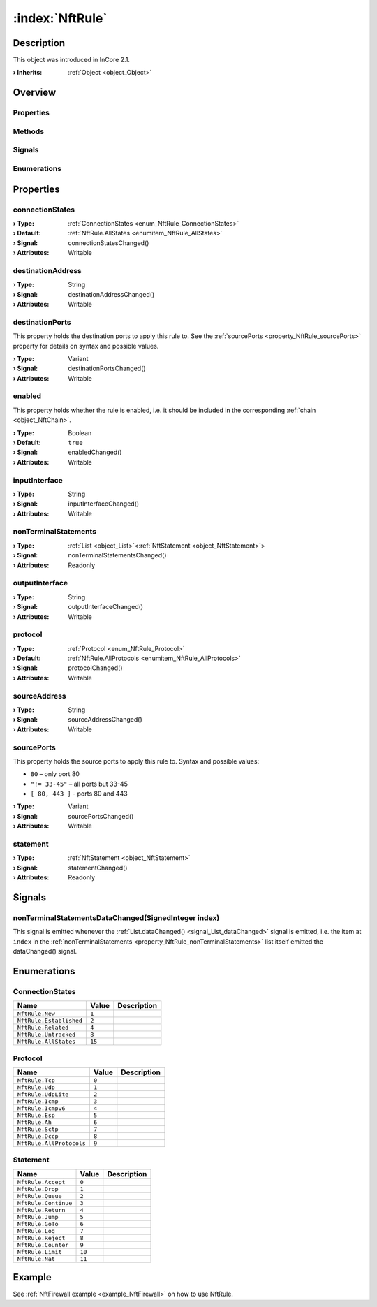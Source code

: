 
.. _object_NftRule:


:index:`NftRule`
----------------

Description
***********



This object was introduced in InCore 2.1.

:**› Inherits**: :ref:`Object <object_Object>`

Overview
********

Properties
++++++++++

.. hlist::
  :columns: 2

  * :ref:`connectionStates <property_NftRule_connectionStates>`
  * :ref:`destinationAddress <property_NftRule_destinationAddress>`
  * :ref:`destinationPorts <property_NftRule_destinationPorts>`
  * :ref:`enabled <property_NftRule_enabled>`
  * :ref:`inputInterface <property_NftRule_inputInterface>`
  * :ref:`nonTerminalStatements <property_NftRule_nonTerminalStatements>`
  * :ref:`outputInterface <property_NftRule_outputInterface>`
  * :ref:`protocol <property_NftRule_protocol>`
  * :ref:`sourceAddress <property_NftRule_sourceAddress>`
  * :ref:`sourcePorts <property_NftRule_sourcePorts>`
  * :ref:`statement <property_NftRule_statement>`
  * :ref:`Object.objectId <property_Object_objectId>`
  * :ref:`Object.parent <property_Object_parent>`

Methods
+++++++

.. hlist::
  :columns: 1

  * :ref:`Object.deserializeProperties() <method_Object_deserializeProperties>`
  * :ref:`Object.fromJson() <method_Object_fromJson>`
  * :ref:`Object.toJson() <method_Object_toJson>`

Signals
+++++++

.. hlist::
  :columns: 1

  * :ref:`nonTerminalStatementsDataChanged() <signal_NftRule_nonTerminalStatementsDataChanged>`
  * :ref:`Object.completed() <signal_Object_completed>`

Enumerations
++++++++++++

.. hlist::
  :columns: 1

  * :ref:`ConnectionStates <enum_NftRule_ConnectionStates>`
  * :ref:`Protocol <enum_NftRule_Protocol>`
  * :ref:`Statement <enum_NftRule_Statement>`



Properties
**********


.. _property_NftRule_connectionStates:

.. _signal_NftRule_connectionStatesChanged:

.. index::
   single: connectionStates

connectionStates
++++++++++++++++



:**› Type**: :ref:`ConnectionStates <enum_NftRule_ConnectionStates>`
:**› Default**: :ref:`NftRule.AllStates <enumitem_NftRule_AllStates>`
:**› Signal**: connectionStatesChanged()
:**› Attributes**: Writable


.. _property_NftRule_destinationAddress:

.. _signal_NftRule_destinationAddressChanged:

.. index::
   single: destinationAddress

destinationAddress
++++++++++++++++++



:**› Type**: String
:**› Signal**: destinationAddressChanged()
:**› Attributes**: Writable


.. _property_NftRule_destinationPorts:

.. _signal_NftRule_destinationPortsChanged:

.. index::
   single: destinationPorts

destinationPorts
++++++++++++++++

This property holds the destination ports to apply this rule to. See the :ref:`sourcePorts <property_NftRule_sourcePorts>` property for details on syntax and possible values.

:**› Type**: Variant
:**› Signal**: destinationPortsChanged()
:**› Attributes**: Writable


.. _property_NftRule_enabled:

.. _signal_NftRule_enabledChanged:

.. index::
   single: enabled

enabled
+++++++

This property holds whether the rule is enabled, i.e. it should be included in the corresponding :ref:`chain <object_NftChain>`.

:**› Type**: Boolean
:**› Default**: ``true``
:**› Signal**: enabledChanged()
:**› Attributes**: Writable


.. _property_NftRule_inputInterface:

.. _signal_NftRule_inputInterfaceChanged:

.. index::
   single: inputInterface

inputInterface
++++++++++++++



:**› Type**: String
:**› Signal**: inputInterfaceChanged()
:**› Attributes**: Writable


.. _property_NftRule_nonTerminalStatements:

.. _signal_NftRule_nonTerminalStatementsChanged:

.. index::
   single: nonTerminalStatements

nonTerminalStatements
+++++++++++++++++++++



:**› Type**: :ref:`List <object_List>`\<:ref:`NftStatement <object_NftStatement>`>
:**› Signal**: nonTerminalStatementsChanged()
:**› Attributes**: Readonly


.. _property_NftRule_outputInterface:

.. _signal_NftRule_outputInterfaceChanged:

.. index::
   single: outputInterface

outputInterface
+++++++++++++++



:**› Type**: String
:**› Signal**: outputInterfaceChanged()
:**› Attributes**: Writable


.. _property_NftRule_protocol:

.. _signal_NftRule_protocolChanged:

.. index::
   single: protocol

protocol
++++++++



:**› Type**: :ref:`Protocol <enum_NftRule_Protocol>`
:**› Default**: :ref:`NftRule.AllProtocols <enumitem_NftRule_AllProtocols>`
:**› Signal**: protocolChanged()
:**› Attributes**: Writable


.. _property_NftRule_sourceAddress:

.. _signal_NftRule_sourceAddressChanged:

.. index::
   single: sourceAddress

sourceAddress
+++++++++++++



:**› Type**: String
:**› Signal**: sourceAddressChanged()
:**› Attributes**: Writable


.. _property_NftRule_sourcePorts:

.. _signal_NftRule_sourcePortsChanged:

.. index::
   single: sourcePorts

sourcePorts
+++++++++++

This property holds the source ports to apply this rule to. Syntax and possible values:

* ``80`` – only port 80
* ``"!= 33-45"`` – all ports but 33-45
* ``[ 80, 443 ]`` - ports 80 and 443


:**› Type**: Variant
:**› Signal**: sourcePortsChanged()
:**› Attributes**: Writable


.. _property_NftRule_statement:

.. _signal_NftRule_statementChanged:

.. index::
   single: statement

statement
+++++++++



:**› Type**: :ref:`NftStatement <object_NftStatement>`
:**› Signal**: statementChanged()
:**› Attributes**: Readonly

Signals
*******


.. _signal_NftRule_nonTerminalStatementsDataChanged:

.. index::
   single: nonTerminalStatementsDataChanged

nonTerminalStatementsDataChanged(SignedInteger index)
+++++++++++++++++++++++++++++++++++++++++++++++++++++

This signal is emitted whenever the :ref:`List.dataChanged() <signal_List_dataChanged>` signal is emitted, i.e. the item at ``index`` in the :ref:`nonTerminalStatements <property_NftRule_nonTerminalStatements>` list itself emitted the dataChanged() signal.


Enumerations
************


.. _enum_NftRule_ConnectionStates:

.. index::
   single: ConnectionStates

ConnectionStates
++++++++++++++++



.. index::
   single: NftRule.New
.. index::
   single: NftRule.Established
.. index::
   single: NftRule.Related
.. index::
   single: NftRule.Untracked
.. index::
   single: NftRule.AllStates
.. list-table::
  :widths: auto
  :header-rows: 1

  * - Name
    - Value
    - Description

      .. _enumitem_NftRule_New:
  * - ``NftRule.New``
    - ``1``
    - 

      .. _enumitem_NftRule_Established:
  * - ``NftRule.Established``
    - ``2``
    - 

      .. _enumitem_NftRule_Related:
  * - ``NftRule.Related``
    - ``4``
    - 

      .. _enumitem_NftRule_Untracked:
  * - ``NftRule.Untracked``
    - ``8``
    - 

      .. _enumitem_NftRule_AllStates:
  * - ``NftRule.AllStates``
    - ``15``
    - 


.. _enum_NftRule_Protocol:

.. index::
   single: Protocol

Protocol
++++++++



.. index::
   single: NftRule.Tcp
.. index::
   single: NftRule.Udp
.. index::
   single: NftRule.UdpLite
.. index::
   single: NftRule.Icmp
.. index::
   single: NftRule.Icmpv6
.. index::
   single: NftRule.Esp
.. index::
   single: NftRule.Ah
.. index::
   single: NftRule.Sctp
.. index::
   single: NftRule.Dccp
.. index::
   single: NftRule.AllProtocols
.. list-table::
  :widths: auto
  :header-rows: 1

  * - Name
    - Value
    - Description

      .. _enumitem_NftRule_Tcp:
  * - ``NftRule.Tcp``
    - ``0``
    - 

      .. _enumitem_NftRule_Udp:
  * - ``NftRule.Udp``
    - ``1``
    - 

      .. _enumitem_NftRule_UdpLite:
  * - ``NftRule.UdpLite``
    - ``2``
    - 

      .. _enumitem_NftRule_Icmp:
  * - ``NftRule.Icmp``
    - ``3``
    - 

      .. _enumitem_NftRule_Icmpv6:
  * - ``NftRule.Icmpv6``
    - ``4``
    - 

      .. _enumitem_NftRule_Esp:
  * - ``NftRule.Esp``
    - ``5``
    - 

      .. _enumitem_NftRule_Ah:
  * - ``NftRule.Ah``
    - ``6``
    - 

      .. _enumitem_NftRule_Sctp:
  * - ``NftRule.Sctp``
    - ``7``
    - 

      .. _enumitem_NftRule_Dccp:
  * - ``NftRule.Dccp``
    - ``8``
    - 

      .. _enumitem_NftRule_AllProtocols:
  * - ``NftRule.AllProtocols``
    - ``9``
    - 


.. _enum_NftRule_Statement:

.. index::
   single: Statement

Statement
+++++++++



.. index::
   single: NftRule.Accept
.. index::
   single: NftRule.Drop
.. index::
   single: NftRule.Queue
.. index::
   single: NftRule.Continue
.. index::
   single: NftRule.Return
.. index::
   single: NftRule.Jump
.. index::
   single: NftRule.GoTo
.. index::
   single: NftRule.Log
.. index::
   single: NftRule.Reject
.. index::
   single: NftRule.Counter
.. index::
   single: NftRule.Limit
.. index::
   single: NftRule.Nat
.. list-table::
  :widths: auto
  :header-rows: 1

  * - Name
    - Value
    - Description

      .. _enumitem_NftRule_Accept:
  * - ``NftRule.Accept``
    - ``0``
    - 

      .. _enumitem_NftRule_Drop:
  * - ``NftRule.Drop``
    - ``1``
    - 

      .. _enumitem_NftRule_Queue:
  * - ``NftRule.Queue``
    - ``2``
    - 

      .. _enumitem_NftRule_Continue:
  * - ``NftRule.Continue``
    - ``3``
    - 

      .. _enumitem_NftRule_Return:
  * - ``NftRule.Return``
    - ``4``
    - 

      .. _enumitem_NftRule_Jump:
  * - ``NftRule.Jump``
    - ``5``
    - 

      .. _enumitem_NftRule_GoTo:
  * - ``NftRule.GoTo``
    - ``6``
    - 

      .. _enumitem_NftRule_Log:
  * - ``NftRule.Log``
    - ``7``
    - 

      .. _enumitem_NftRule_Reject:
  * - ``NftRule.Reject``
    - ``8``
    - 

      .. _enumitem_NftRule_Counter:
  * - ``NftRule.Counter``
    - ``9``
    - 

      .. _enumitem_NftRule_Limit:
  * - ``NftRule.Limit``
    - ``10``
    - 

      .. _enumitem_NftRule_Nat:
  * - ``NftRule.Nat``
    - ``11``
    - 

Example
*******
See :ref:`NftFirewall example <example_NftFirewall>` on how to use NftRule.
